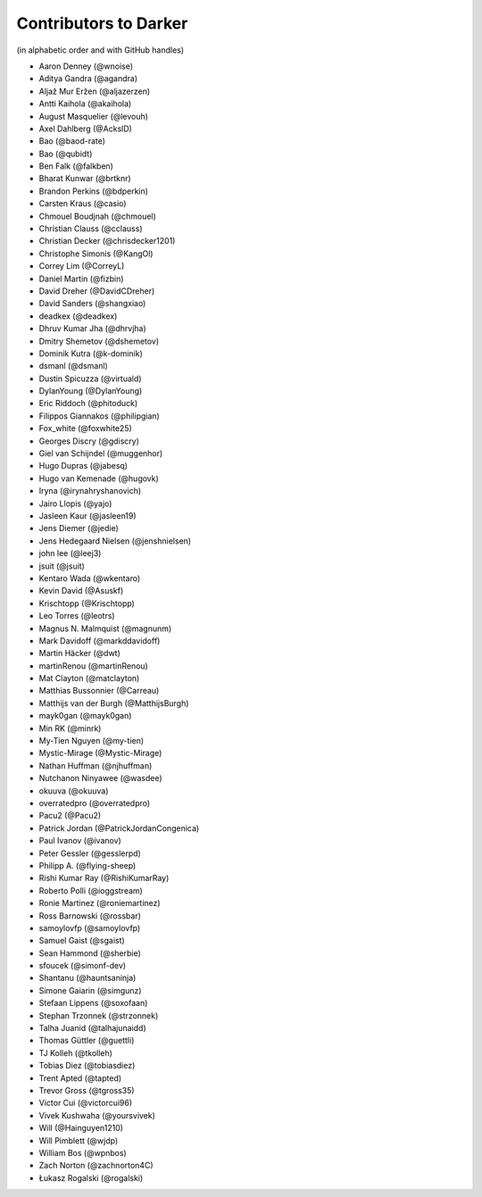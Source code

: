 ========================
 Contributors to Darker
========================

(in alphabetic order and with GitHub handles)

.. This file is automatically generated. Please update ``contributors.yaml``
   instead and see ``CONTRIBUTING.rst`` for instructions on how to update
   this file.

- Aaron Denney (@wnoise)
- Aditya Gandra (@agandra)
- Aljaž Mur Eržen (@aljazerzen)
- Antti Kaihola (@akaihola)
- August Masquelier (@levouh)
- Axel Dahlberg (@AckslD)
- Bao (@baod-rate)
- Bao (@qubidt)
- Ben Falk (@falkben)
- Bharat Kunwar (@brtknr)
- Brandon Perkins (@bdperkin)
- Carsten Kraus (@casio)
- Chmouel Boudjnah (@chmouel)
- Christian Clauss (@cclauss)
- Christian Decker (@chrisdecker1201)
- Christophe Simonis (@KangOl)
- Correy Lim (@CorreyL)
- Daniel Martin (@fizbin)
- David Dreher (@DavidCDreher)
- David Sanders (@shangxiao)
- deadkex (@deadkex)
- Dhruv Kumar Jha (@dhrvjha)
- Dmitry Shemetov (@dshemetov)
- Dominik Kutra (@k-dominik)
- dsmanl (@dsmanl)
- Dustin Spicuzza (@virtuald)
- DylanYoung (@DylanYoung)
- Eric Riddoch (@phitoduck)
- Filippos Giannakos (@philipgian)
- Fox_white (@foxwhite25)
- Georges Discry (@gdiscry)
- Giel van Schijndel (@muggenhor)
- Hugo Dupras (@jabesq)
- Hugo van Kemenade (@hugovk)
- Iryna (@irynahryshanovich)
- Jairo Llopis (@yajo)
- Jasleen Kaur (@jasleen19)
- Jens Diemer (@jedie)
- Jens Hedegaard Nielsen (@jenshnielsen)
- john lee (@leej3)
- jsuit (@jsuit)
- Kentaro Wada (@wkentaro)
- Kevin David (@Asuskf)
- Krischtopp (@Krischtopp)
- Leo Torres (@leotrs)
- Magnus N. Malmquist (@magnunm)
- Mark Davidoff (@markddavidoff)
- Martin Häcker (@dwt)
- martinRenou (@martinRenou)
- Mat Clayton (@matclayton)
- Matthias Bussonnier (@Carreau)
- Matthijs van der Burgh (@MatthijsBurgh)
- mayk0gan (@mayk0gan)
- Min RK (@minrk)
- My-Tien Nguyen (@my-tien)
- Mystic-Mirage (@Mystic-Mirage)
- Nathan Huffman (@njhuffman)
- Nutchanon Ninyawee (@wasdee)
- okuuva (@okuuva)
- overratedpro (@overratedpro)
- Pacu2 (@Pacu2)
- Patrick Jordan (@PatrickJordanCongenica)
- Paul Ivanov (@ivanov)
- Peter Gessler (@gesslerpd)
- Philipp A. (@flying-sheep)
- Rishi Kumar Ray (@RishiKumarRay)
- Roberto Polli (@ioggstream)
- Ronie Martinez (@roniemartinez)
- Ross Barnowski (@rossbar)
- samoylovfp (@samoylovfp)
- Samuel Gaist (@sgaist)
- Sean Hammond (@sherbie)
- sfoucek (@simonf-dev)
- Shantanu (@hauntsaninja)
- Simone Gaiarin (@simgunz)
- Stefaan Lippens (@soxofaan)
- Stephan Trzonnek (@strzonnek)
- Talha Juanid (@talhajunaidd)
- Thomas Güttler (@guettli)
- TJ Kolleh (@tkolleh)
- Tobias Diez (@tobiasdiez)
- Trent Apted (@tapted)
- Trevor Gross (@tgross35)
- Victor Cui (@victorcui96)
- Vivek Kushwaha (@yoursvivek)
- Will (@Hainguyen1210)
- Will Pimblett (@wjdp)
- William Bos (@wpnbos)
- Zach Norton (@zachnorton4C)
- Łukasz Rogalski (@rogalski)
